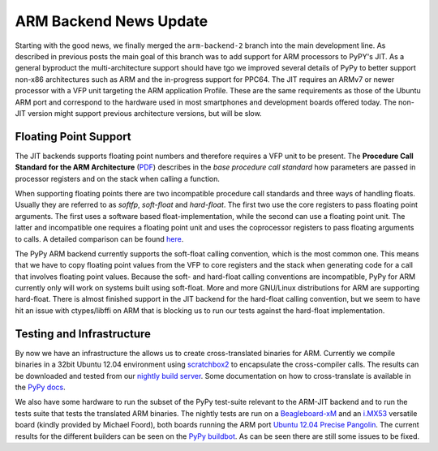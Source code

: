 ARM Backend News Update
=======================

Starting with the good news, we finally merged the ``arm-backend-2`` branch
into the main development line. As described in previous posts the main goal of
this branch was to add support for ARM processors to PyPY's JIT.  As a general
byproduct the multi-architecture support should have tgo we improved several
details of PyPy to better support non-x86 architectures such as ARM and the
in-progress support for PPC64.  The JIT requires an ARMv7 or newer processor
with a VFP unit targeting the ARM application Profile. These are the same
requirements as those of the Ubuntu ARM port and correspond to the hardware
used in most smartphones and development boards offered today.
The non-JIT version
might support previous architecture versions, but will be slow.

Floating Point Support
----------------------
The JIT backends supports floating point numbers and therefore requires a VFP
unit to be present.  The **Procedure Call Standard for the ARM Architecture**
(`PDF`_) describes in the *base procedure call standard* how parameters are
passed in processor registers and on the stack when calling a function.

When supporting floating points there are two incompatible procedure call
standards and three ways of handling floats. Usually they are referred to as
*softfp*, *soft-float* and *hard-float*. The first two use the core registers
to pass floating point arguments. The first uses a software based
float-implementation, while the second can use a floating point unit. The
latter and incompatible one requires a floating point unit and uses the
coprocessor registers to pass floating arguments to calls. A detailed
comparison can be found `here`_.

The PyPy ARM backend currently supports the soft-float calling convention,
which is the most common one. This means that we have to copy floating point
values from the VFP to core registers and the stack when generating code for a
call that involves floating point values. Because the soft- and hard-float
calling conventions are incompatible, PyPy for ARM currently only will work on
systems built using soft-float.  More and more GNU/Linux distributions for ARM
are supporting hard-float. There is almost finished support in the JIT backend
for the hard-float calling convention, but we seem to have hit an issue with
ctypes/libffi on ARM that is blocking us to run our tests against the
hard-float implementation.


Testing and Infrastructure
--------------------------

By now we have an infrastructure the allows us to create cross-translated
binaries for ARM. Currently we compile binaries in a 32bit Ubuntu 12.04
environment using scratchbox2_ to encapsulate the cross-compiler calls. The
results can be downloaded and tested from our `nightly build server`_. Some
documentation on how to cross-translate is available in the `PyPy docs`_.

We also have some hardware to run the subset of the PyPy test-suite relevant to
the ARM-JIT backend and to run the tests suite that tests the translated ARM
binaries. The nightly tests are run on a Beagleboard-xM_ and an i.MX53_
versatile board (kindly provided by Michael Foord), both boards running the ARM port `Ubuntu
12.04 Precise Pangolin`_. The current results for the different builders can be
seen on the `PyPy buildbot`_. As can be seen there are still some issues to be
fixed.

.. _`PyPy buildbot`: http://buildbot.pypy.org/summary?branch=%3Ctrunk%3E&category=linux-armel
.. _`PyPy docs`: https://bitbucket.org/pypy/pypy/src/default/pypy/doc/arm.rst
.. _i.MX53: http://www.freescale.com/webapp/sps/site/prod_summary.jsp?code=IMX53QSB
.. _Beagleboard-xM: http://beagleboard.org/hardware-xm
.. _`Ubuntu 12.04 Precise Pangolin`: https://wiki.ubuntu.com/ARM 
.. _`scratchbox2`: http://maemo.gitorious.org/scratchbox2
.. _`nightly build server`: http://buildbot.pypy.org/nightly/trunk/
.. _`PDF`: http://infocenter.arm.com/help/topic/com.arm.doc.ihi0042d/IHI0042D_aapcs.pdf
.. _`here`: http://wiki.debian.org/ArmHardFloatPort/VfpComparison
